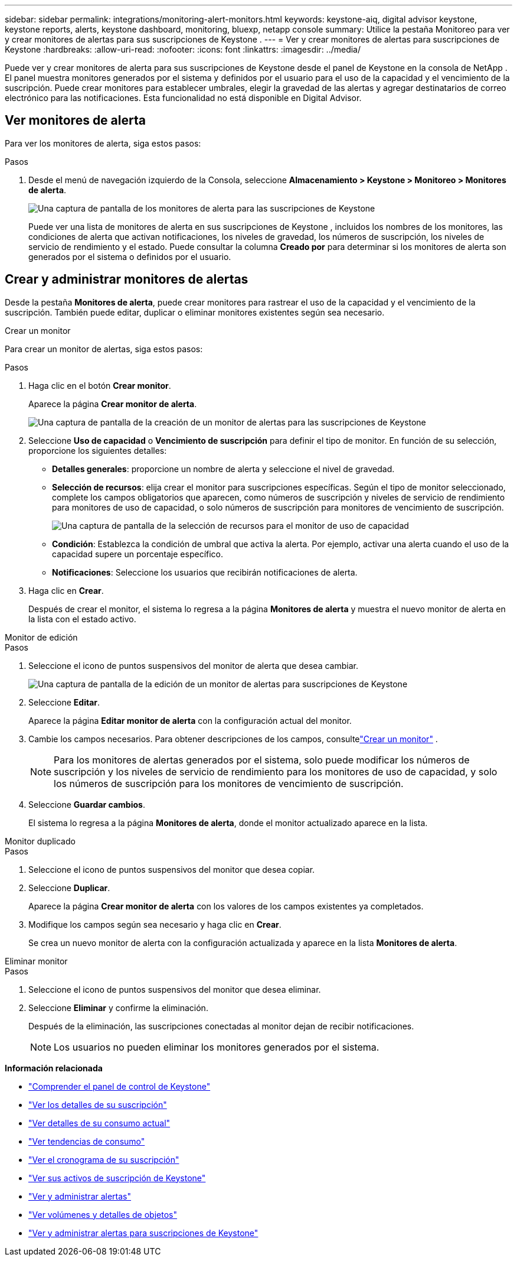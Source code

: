 ---
sidebar: sidebar 
permalink: integrations/monitoring-alert-monitors.html 
keywords: keystone-aiq, digital advisor keystone, keystone reports, alerts, keystone dashboard, monitoring, bluexp, netapp console 
summary: Utilice la pestaña Monitoreo para ver y crear monitores de alertas para sus suscripciones de Keystone . 
---
= Ver y crear monitores de alertas para suscripciones de Keystone
:hardbreaks:
:allow-uri-read: 
:nofooter: 
:icons: font
:linkattrs: 
:imagesdir: ../media/


[role="lead"]
Puede ver y crear monitores de alerta para sus suscripciones de Keystone desde el panel de Keystone en la consola de NetApp . El panel muestra monitores generados por el sistema y definidos por el usuario para el uso de la capacidad y el vencimiento de la suscripción. Puede crear monitores para establecer umbrales, elegir la gravedad de las alertas y agregar destinatarios de correo electrónico para las notificaciones. Esta funcionalidad no está disponible en Digital Advisor.



== Ver monitores de alerta

Para ver los monitores de alerta, siga estos pasos:

.Pasos
. Desde el menú de navegación izquierdo de la Consola, seleccione *Almacenamiento > Keystone > Monitoreo > Monitores de alerta*.
+
image:monitoring-alert-monitors-default-view-1.png["Una captura de pantalla de los monitores de alerta para las suscripciones de Keystone"]

+
Puede ver una lista de monitores de alerta en sus suscripciones de Keystone , incluidos los nombres de los monitores, las condiciones de alerta que activan notificaciones, los niveles de gravedad, los números de suscripción, los niveles de servicio de rendimiento y el estado.  Puede consultar la columna *Creado por* para determinar si los monitores de alerta son generados por el sistema o definidos por el usuario.





== Crear y administrar monitores de alertas

Desde la pestaña *Monitores de alerta*, puede crear monitores para rastrear el uso de la capacidad y el vencimiento de la suscripción.  También puede editar, duplicar o eliminar monitores existentes según sea necesario.

[role="tabbed-block"]
====
.Crear un monitor
--
Para crear un monitor de alertas, siga estos pasos:

.Pasos
. Haga clic en el botón *Crear monitor*.
+
Aparece la página *Crear monitor de alerta*.

+
image:create-alert-monitor.png["Una captura de pantalla de la creación de un monitor de alertas para las suscripciones de Keystone"]

. Seleccione *Uso de capacidad* o *Vencimiento de suscripción* para definir el tipo de monitor.  En función de su selección, proporcione los siguientes detalles:
+
** *Detalles generales*: proporcione un nombre de alerta y seleccione el nivel de gravedad.
** *Selección de recursos*: elija crear el monitor para suscripciones específicas.  Según el tipo de monitor seleccionado, complete los campos obligatorios que aparecen, como números de suscripción y niveles de servicio de rendimiento para monitores de uso de capacidad, o solo números de suscripción para monitores de vencimiento de suscripción.
+
image:resource-selection.png["Una captura de pantalla de la selección de recursos para el monitor de uso de capacidad"]

** *Condición*: Establezca la condición de umbral que activa la alerta.  Por ejemplo, activar una alerta cuando el uso de la capacidad supere un porcentaje específico.
** *Notificaciones*: Seleccione los usuarios que recibirán notificaciones de alerta.


. Haga clic en *Crear*.
+
Después de crear el monitor, el sistema lo regresa a la página *Monitores de alerta* y muestra el nuevo monitor de alerta en la lista con el estado activo.



--
.Monitor de edición
--
.Pasos
. Seleccione el icono de puntos suspensivos del monitor de alerta que desea cambiar.
+
image:edit-alert-monitor.png["Una captura de pantalla de la edición de un monitor de alertas para suscripciones de Keystone"]

. Seleccione *Editar*.
+
Aparece la página *Editar monitor de alerta* con la configuración actual del monitor.

. Cambie los campos necesarios.  Para obtener descripciones de los campos, consultelink:../integrations/monitoring-alert-monitors.html#create-and-manage-alert-monitors["Crear un monitor"] .
+

NOTE: Para los monitores de alertas generados por el sistema, solo puede modificar los números de suscripción y los niveles de servicio de rendimiento para los monitores de uso de capacidad, y solo los números de suscripción para los monitores de vencimiento de suscripción.

. Seleccione *Guardar cambios*.
+
El sistema lo regresa a la página *Monitores de alerta*, donde el monitor actualizado aparece en la lista.



--
.Monitor duplicado
--
.Pasos
. Seleccione el icono de puntos suspensivos del monitor que desea copiar.
. Seleccione *Duplicar*.
+
Aparece la página *Crear monitor de alerta* con los valores de los campos existentes ya completados.

. Modifique los campos según sea necesario y haga clic en *Crear*.
+
Se crea un nuevo monitor de alerta con la configuración actualizada y aparece en la lista *Monitores de alerta*.



--
.Eliminar monitor
--
.Pasos
. Seleccione el icono de puntos suspensivos del monitor que desea eliminar.
. Seleccione *Eliminar* y confirme la eliminación.
+
Después de la eliminación, las suscripciones conectadas al monitor dejan de recibir notificaciones.

+

NOTE: Los usuarios no pueden eliminar los monitores generados por el sistema.



--
====
*Información relacionada*

* link:../integrations/dashboard-overview.html["Comprender el panel de control de Keystone"]
* link:../integrations/subscriptions-tab.html["Ver los detalles de su suscripción"]
* link:../integrations/current-usage-tab.html["Ver detalles de su consumo actual"]
* link:../integrations/consumption-tab.html["Ver tendencias de consumo"]
* link:../integrations/subscription-timeline.html["Ver el cronograma de su suscripción"]
* link:../integrations/assets-tab.html["Ver sus activos de suscripción de Keystone"]
* link:../integrations/monitoring-alerts.html["Ver y administrar alertas"]
* link:../integrations/volumes-objects-tab.html["Ver volúmenes y detalles de objetos"]
* link:../integrations/monitoring-alerts.html["Ver y administrar alertas para suscripciones de Keystone"]

